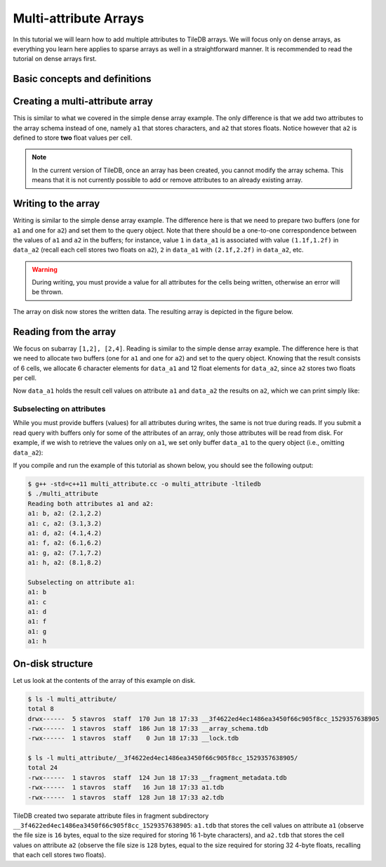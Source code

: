 Multi-attribute Arrays
======================

In this tutorial we will learn how to add multiple attributes to TileDB arrays.
We will focus only on dense arrays, as everything you learn here applies to
sparse arrays as well in a straightforward manner.
It is recommended to read the tutorial on dense arrays first.

.. toggle-header::
    :header: **Example Code Listing**

    .. content-tabs::

       .. tab-container:: cpp
          :title: C++

          .. literalinclude:: ../{source_examples_path}/cpp_api/multi_attribute.cc
             :language: c++
             :linenos:

Basic concepts and definitions
------------------------------

.. toggle-header::
    :header: **Multiple attributes**

      TileDB enables you to store more than one value per cell via the concept of
      attributes. You have the flexibility to define an arbitrary number of attributes,
      potentially each of a different type, in the array schema.

.. toggle-header::
    :header: **Fixed-length attributes**

      Here we will cover fixed-length attributes, i.e., attributes whose values
      consume a fixed amount of space. Fixed-length attributes could be of
      a primitive data type (e.g., ``int32`` or ``char``), or specify a
      vector of a fixed number of primitive data type values.

      .. note::

        TileDB currently does not support user-defined datatypes (such as
        structs). However, this functionality will be added soon.


.. toggle-header::
    :header: **Attribute subselection**

      Although an array may have many attributes, the user may be interested
      in reading just a subset of attribute values. TileDB enables you to
      subselect on the array attributes upon read queries.


.. toggle-header::
    :header: **Columnar format**

      TileDB adopts the so-called columnar format, i.e., it stores the cell
      values along each attribute in a separate file. This leads to very
      efficient attribute subselection (as only the values of the attributes
      you are interested in are fetched from storage, without reading any values
      from irrelevant attributes), as well as more effective compression
      (to be covered in a later tutorial).


Creating a multi-attribute array
--------------------------------

This is similar to what we covered in the simple dense array example. The only
difference is that we add two attributes to the array schema instead of one,
namely ``a1`` that stores characters, and ``a2`` that stores floats. Notice
however that ``a2`` is defined to store **two** float values per cell.

.. content-tabs::

   .. tab-container:: cpp
      :title: C++

      .. code-block:: c++

        schema.add_attribute(Attribute::create<char>(ctx, "a1"));
        schema.add_attribute(Attribute::create<float[2]>(ctx, "a2"));

.. note::

 In the current version of TileDB, once an array has been created, you cannot modify
 the array schema. This means that it is not currently possible to add or remove
 attributes to an already existing array.

Writing to the array
--------------------

Writing is similar to the simple dense array example. The difference here is that
we need to prepare two buffers (one for ``a1`` and one for ``a2``) and set them
to the query object. Note that there should be a one-to-one correspondence
between the values of ``a1`` and ``a2`` in the buffers; for instance, value
``1`` in ``data_a1`` is associated with value ``(1.1f,1.2f)`` in ``data_a2``
(recall each cell stores two floats on ``a2``), ``2`` in ``data_a1``
with ``(2.1f,2.2f)`` in ``data_a2``, etc.

.. content-tabs::

   .. tab-container:: cpp
      :title: C++

      .. code-block:: c++

        std::vector<char> data_a1 = {
            'a', 'b', 'c', 'd',
            'e', 'f', 'g', 'h',
            'i', 'j', 'k', 'l',
            'm', 'n', 'o', 'p'};
        std::vector<float> data_a2 = {
            1.1f,  1.2f,  2.1f,  2.2f,  3.1f,  3.2f,  4.1f,
            4.2f,  5.1f,  5.2f,  6.1f,  6.2f,  7.1f,  7.2f,
            8.1f,  8.2f,  9.1f,  9.2f,  10.1f, 10.2f, 11.1f,
            11.2f, 12.1f, 12.2f, 13.1f, 13.2f, 14.1f, 14.2f,
            15.1f, 15.2f, 16.1f, 16.2f};
        Context ctx;
        Array array(ctx, array_name, TILEDB_WRITE);
        Query query(ctx, array);
        query.set_layout(TILEDB_ROW_MAJOR)
             .set_buffer("a1", data_a1)
             .set_buffer("a2", data_a2);
        query.submit();
        array.close();

.. warning::

   During writing, you must provide a value for all attributes for the cells
   being written, otherwise an error will be thrown.

The array on disk now stores the written data.
The resulting array is depicted in the figure below.

.. figure:: ../figures/multi_attribute.png
   :align: center
   :scale: 40 %

Reading from the array
----------------------

We focus on subarray ``[1,2], [2,4]``.
Reading is similar to the simple dense array example. The difference here
is that we need to allocate two buffers (one for ``a1`` and one for ``a2``)
and set to the query object. Knowing that the result consists of 6 cells,
we allocate 6 character elements for ``data_a1`` and 12 float elements for
``data_a2``, since ``a2`` stores two floats per cell.

.. content-tabs::

   .. tab-container:: cpp
      :title: C++

      .. code-block:: c++

        const std::vector<int> subarray = {1, 2, 2, 4};
        std::vector<char> data_a1(6);
        std::vector<float> data_a2(12);
        Context ctx;
        Array array(ctx, array_name, TILEDB_READ);
        Query query(ctx, array);
        query.set_subarray(subarray)
             .set_layout(TILEDB_ROW_MAJOR)
             .set_buffer("a1", data_a1)
             .set_buffer("a2", data_a2);
        query.submit();
        array.close();

Now ``data_a1`` holds the result cell values on attribute ``a1`` and
``data_a2`` the results on ``a2``, which we can print simply like:

.. content-tabs::

   .. tab-container:: cpp
      :title: C++

      .. code-block:: c++

        for (int i = 0; i < 6; ++i)
        std::cout << "a1: " << data_a1[i] << ", a2: (" << data_a2[2 * i] << ","
                  << data_a2[2 * i + 1] << ")\n";

Subselecting on attributes
~~~~~~~~~~~~~~~~~~~~~~~~~~

While you must provide buffers (values) for all attributes during writes, the same
is not true during reads. If you submit a read query with buffers only for some of
the attributes of an array, only those attributes will be read from disk. For example,
if we wish to retrieve the values only on ``a1``, we set only buffer ``data_a1``
to the query object (i.e., omitting ``data_a2``):

.. content-tabs::

   .. tab-container:: cpp
      :title: C++

      .. code-block:: c++

        const std::vector<int> subarray = {1, 2, 2, 4};
        std::vector<char> data_a1(6);
        Context ctx;
        Array array(ctx, array_name, TILEDB_READ);
        Query query(ctx, array);
        query.set_subarray(subarray)
             .set_layout(TILEDB_ROW_MAJOR)
             .set_buffer("a1", data_a1);
        query.submit();
        array.close();

If you compile and run the example of this tutorial as shown below, you should
see the following output:

.. code-block:: bash

   $ g++ -std=c++11 multi_attribute.cc -o multi_attribute -ltiledb
   $ ./multi_attribute
   Reading both attributes a1 and a2:
   a1: b, a2: (2.1,2.2)
   a1: c, a2: (3.1,3.2)
   a1: d, a2: (4.1,4.2)
   a1: f, a2: (6.1,6.2)
   a1: g, a2: (7.1,7.2)
   a1: h, a2: (8.1,8.2)

   Subselecting on attribute a1:
   a1: b
   a1: c
   a1: d
   a1: f
   a1: g
   a1: h


On-disk structure
-----------------

Let us look at the contents of the array of this example on disk.

.. code-block:: bash

   $ ls -l multi_attribute/
   total 8
   drwx------  5 stavros  staff  170 Jun 18 17:33 __3f4622ed4ec1486ea3450f66c905f8cc_1529357638905
   -rwx------  1 stavros  staff  186 Jun 18 17:33 __array_schema.tdb
   -rwx------  1 stavros  staff    0 Jun 18 17:33 __lock.tdb

   $ ls -l multi_attribute/__3f4622ed4ec1486ea3450f66c905f8cc_1529357638905/
   total 24
   -rwx------  1 stavros  staff  124 Jun 18 17:33 __fragment_metadata.tdb
   -rwx------  1 stavros  staff   16 Jun 18 17:33 a1.tdb
   -rwx------  1 stavros  staff  128 Jun 18 17:33 a2.tdb

TileDB created two separate attribute files in fragment subdirectory
``__3f4622ed4ec1486ea3450f66c905f8cc_1529357638905``: ``a1.tdb`` that stores the cell values
on attribute ``a1`` (observe the file size is ``16`` bytes, equal to the size
required for storing 16 1-byte characters), and ``a2.tdb`` that stores the cell
values on attribute ``a2`` (observe the file size is ``128`` bytes, equal to the
size required for storing 32 4-byte floats, recalling that each cell stores
two floats).


